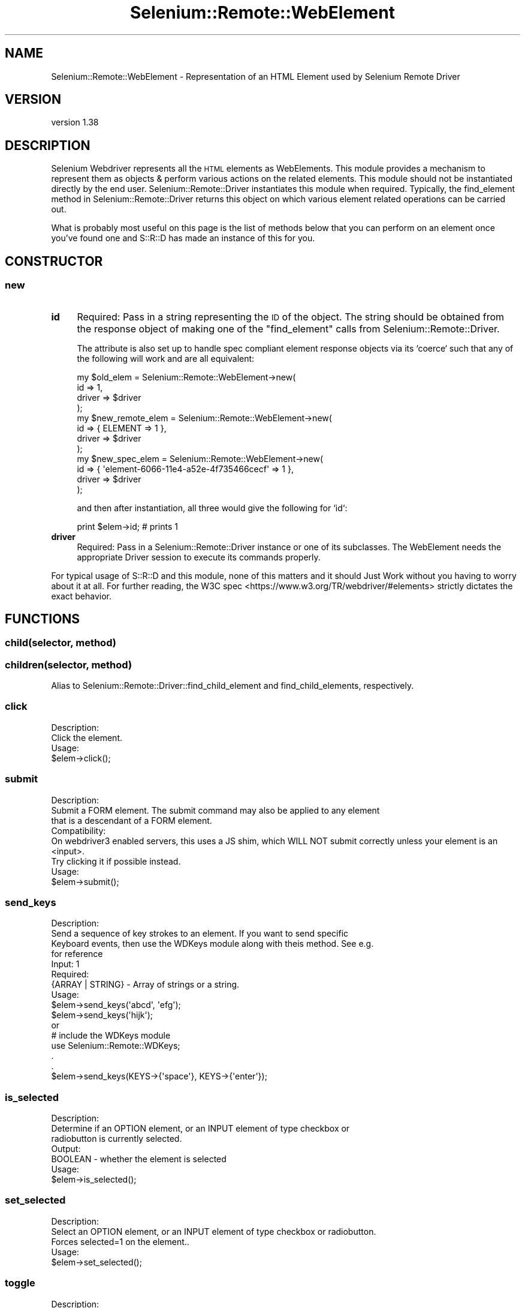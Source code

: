 .\" Automatically generated by Pod::Man 4.14 (Pod::Simple 3.41)
.\"
.\" Standard preamble:
.\" ========================================================================
.de Sp \" Vertical space (when we can't use .PP)
.if t .sp .5v
.if n .sp
..
.de Vb \" Begin verbatim text
.ft CW
.nf
.ne \\$1
..
.de Ve \" End verbatim text
.ft R
.fi
..
.\" Set up some character translations and predefined strings.  \*(-- will
.\" give an unbreakable dash, \*(PI will give pi, \*(L" will give a left
.\" double quote, and \*(R" will give a right double quote.  \*(C+ will
.\" give a nicer C++.  Capital omega is used to do unbreakable dashes and
.\" therefore won't be available.  \*(C` and \*(C' expand to `' in nroff,
.\" nothing in troff, for use with C<>.
.tr \(*W-
.ds C+ C\v'-.1v'\h'-1p'\s-2+\h'-1p'+\s0\v'.1v'\h'-1p'
.ie n \{\
.    ds -- \(*W-
.    ds PI pi
.    if (\n(.H=4u)&(1m=24u) .ds -- \(*W\h'-12u'\(*W\h'-12u'-\" diablo 10 pitch
.    if (\n(.H=4u)&(1m=20u) .ds -- \(*W\h'-12u'\(*W\h'-8u'-\"  diablo 12 pitch
.    ds L" ""
.    ds R" ""
.    ds C` ""
.    ds C' ""
'br\}
.el\{\
.    ds -- \|\(em\|
.    ds PI \(*p
.    ds L" ``
.    ds R" ''
.    ds C`
.    ds C'
'br\}
.\"
.\" Escape single quotes in literal strings from groff's Unicode transform.
.ie \n(.g .ds Aq \(aq
.el       .ds Aq '
.\"
.\" If the F register is >0, we'll generate index entries on stderr for
.\" titles (.TH), headers (.SH), subsections (.SS), items (.Ip), and index
.\" entries marked with X<> in POD.  Of course, you'll have to process the
.\" output yourself in some meaningful fashion.
.\"
.\" Avoid warning from groff about undefined register 'F'.
.de IX
..
.nr rF 0
.if \n(.g .if rF .nr rF 1
.if (\n(rF:(\n(.g==0)) \{\
.    if \nF \{\
.        de IX
.        tm Index:\\$1\t\\n%\t"\\$2"
..
.        if !\nF==2 \{\
.            nr % 0
.            nr F 2
.        \}
.    \}
.\}
.rr rF
.\" ========================================================================
.\"
.IX Title "Selenium::Remote::WebElement 3"
.TH Selenium::Remote::WebElement 3 "2020-10-19" "perl v5.32.0" "User Contributed Perl Documentation"
.\" For nroff, turn off justification.  Always turn off hyphenation; it makes
.\" way too many mistakes in technical documents.
.if n .ad l
.nh
.SH "NAME"
Selenium::Remote::WebElement \- Representation of an HTML Element used by Selenium Remote Driver
.SH "VERSION"
.IX Header "VERSION"
version 1.38
.SH "DESCRIPTION"
.IX Header "DESCRIPTION"
Selenium Webdriver represents all the \s-1HTML\s0 elements as WebElements.
This module provides a mechanism to represent them as objects &
perform various actions on the related elements. This module should
not be instantiated directly by the end user. Selenium::Remote::Driver
instantiates this module when required. Typically, the find_element
method in Selenium::Remote::Driver returns this object on which
various element related operations can be carried out.
.PP
What is probably most useful on this page is the list of methods below
that you can perform on an element once you've found one and S::R::D
has made an instance of this for you.
.SH "CONSTRUCTOR"
.IX Header "CONSTRUCTOR"
.SS "new"
.IX Subsection "new"
.IP "\fBid\fR" 4
.IX Item "id"
Required: Pass in a string representing the \s-1ID\s0 of the object. The
string should be obtained from the response object of making one of
the \f(CW\*(C`find_element\*(C'\fR calls from Selenium::Remote::Driver.
.Sp
The attribute is also set up to handle spec compliant element response
objects via its `coerce` such that any of the following will work and
are all equivalent:
.Sp
.Vb 4
\&    my $old_elem = Selenium::Remote::WebElement\->new(
\&        id => 1,
\&        driver => $driver
\&    );
\&
\&    my $new_remote_elem = Selenium::Remote::WebElement\->new(
\&        id => { ELEMENT => 1 },
\&        driver => $driver
\&    );
\&
\&    my $new_spec_elem = Selenium::Remote::WebElement\->new(
\&        id => { \*(Aqelement\-6066\-11e4\-a52e\-4f735466cecf\*(Aq => 1 },
\&        driver => $driver
\&    );
.Ve
.Sp
and then after instantiation, all three would give the following for
`id`:
.Sp
.Vb 1
\&    print $elem\->id; # prints 1
.Ve
.IP "\fBdriver\fR" 4
.IX Item "driver"
Required: Pass in a Selenium::Remote::Driver instance or one of its
subclasses. The WebElement needs the appropriate Driver session to
execute its commands properly.
.PP
For typical usage of S::R::D and this module, none of this
matters and it should Just Work without you having to worry about it
at all. For further reading, the W3C
spec <https://www.w3.org/TR/webdriver/#elements> strictly dictates the
exact behavior.
.SH "FUNCTIONS"
.IX Header "FUNCTIONS"
.SS "child(selector, method)"
.IX Subsection "child(selector, method)"
.SS "children(selector, method)"
.IX Subsection "children(selector, method)"
Alias to Selenium::Remote::Driver::find_child_element and find_child_elements, respectively.
.SS "click"
.IX Subsection "click"
.Vb 2
\& Description:
\&    Click the element.
\&
\& Usage:
\&    $elem\->click();
.Ve
.SS "submit"
.IX Subsection "submit"
.Vb 3
\& Description:
\&    Submit a FORM element. The submit command may also be applied to any element
\&    that is a descendant of a FORM element.
\&
\& Compatibility:
\&    On webdriver3 enabled servers, this uses a JS shim, which WILL NOT submit correctly unless your element is an <input>.
\&    Try clicking it if possible instead.
\&
\& Usage:
\&    $elem\->submit();
.Ve
.SS "send_keys"
.IX Subsection "send_keys"
.Vb 4
\& Description:
\&    Send a sequence of key strokes to an element. If you want to send specific
\&    Keyboard events, then use the WDKeys module along with theis method. See e.g.
\&    for reference
\&
\& Input: 1
\&    Required:
\&        {ARRAY | STRING} \- Array of strings or a string.
\&
\& Usage:
\&    $elem\->send_keys(\*(Aqabcd\*(Aq, \*(Aqefg\*(Aq);
\&    $elem\->send_keys(\*(Aqhijk\*(Aq);
\&
\&    or
\&
\&    # include the WDKeys module
\&    use Selenium::Remote::WDKeys;
\&    .
\&    .
\&    $elem\->send_keys(KEYS\->{\*(Aqspace\*(Aq}, KEYS\->{\*(Aqenter\*(Aq});
.Ve
.SS "is_selected"
.IX Subsection "is_selected"
.Vb 3
\& Description:
\&    Determine if an OPTION element, or an INPUT element of type checkbox or
\&    radiobutton is currently selected.
\&
\& Output:
\&    BOOLEAN \- whether the element is selected
\&
\& Usage:
\&    $elem\->is_selected();
.Ve
.SS "set_selected"
.IX Subsection "set_selected"
.Vb 3
\& Description:
\&    Select an OPTION element, or an INPUT element of type checkbox or radiobutton.
\&    Forces selected=1 on the element..
\&
\& Usage:
\&    $elem\->set_selected();
.Ve
.SS "toggle"
.IX Subsection "toggle"
.Vb 3
\& Description:
\&    Toggle whether an OPTION element, or an INPUT element of type checkbox or
\&    radiobutton is currently selected.
\&
\& Output:
\&    BOOLEAN \- Whether the element is selected after toggling its state.
\&
\& Usage:
\&    $elem\->toggle();
.Ve
.SS "is_enabled"
.IX Subsection "is_enabled"
.Vb 2
\& Description:
\&    Determine if an element is currently enabled.
\&
\& Output:
\&    BOOLEAN \- Whether the element is enabled.
\&
\& Usage:
\&    $elem\->is_enabled();
.Ve
.SS "get_element_location"
.IX Subsection "get_element_location"
.Vb 3
\& Description:
\&   Determine an element\*(Aqs location on the page. The point (0, 0) refers to the
\&   upper\-left corner of the page.
\&
\& Compatibility:
\&    On WebDriver 3 enabled servers, this is an alias for get_element_rect().
\&
\& Output:
\&    HASH \- The X and Y coordinates for the element on the page.
\&
\& Usage:
\&    $elem\->get_element_location();
\&
\& This method is DEPRECATED on webdriver3 enabled servers.
.Ve
.SS "get_size"
.IX Subsection "get_size"
.Vb 3
\& Description:
\&    Determine an element\*(Aqs size in pixels. The size will be returned with width
\&    and height properties.
\&
\& Compatibility:
\&    On WebDriver 3 enabled servers, this is an alias for get_element_rect().
\&
\& Output:
\&    HASH \- The width and height of the element, in pixels.
\&
\& Usage:
\&    $elem\->get_size();
\&
\& This method is DEPRECATED on webdriver3 enabled servers.
.Ve
.SS "get_element_rect"
.IX Subsection "get_element_rect"
Get the element's size \s-1AND\s0 location in a hash.
.PP
Example Output:
.PP
.Vb 1
\&    { x => 0, y => 0, height => 10, width => 10 }
.Ve
.SS "get_element_location_in_view"
.IX Subsection "get_element_location_in_view"
.Vb 3
\& Description:
\&    Determine an element\*(Aqs location on the screen once it has been scrolled
\&    into view.
\&
\&    Note: This is considered an internal command and should only be used to
\&    determine an element\*(Aqs location for correctly generating native events.
\&
\& Compatibility:
\&    On Webdriver3 servers, we have to implement this with a JS shim.
\&    This means in some contexts, you won\*(Aqt get any position returned, as the element isn\*(Aqt considered an element internally.
\&    You may have to go up the element stack to find the element that actually has the bounding box.
\&
\& Output:
\&    {x:number, y:number} The X and Y coordinates for the element on the page.
\&
\& Usage:
\&    $elem\->get_element_location_in_view();
.Ve
.SS "get_tag_name"
.IX Subsection "get_tag_name"
.Vb 2
\& Description:
\&    Query for an element\*(Aqs tag name.
\&
\& Output:
\&    STRING \- The element\*(Aqs tag name, as a lowercase string.
\&
\& Usage:
\&    $elem\->get_tag_name();
.Ve
.SS "clear"
.IX Subsection "clear"
.Vb 2
\& Description:
\&    Clear a TEXTAREA or text INPUT element\*(Aqs value.
\&
\& Usage:
\&    $elem\->clear();
.Ve
.SS "get_attribute"
.IX Subsection "get_attribute"
.Vb 2
\& Description:
\&    Get the value of an element\*(Aqs attribute.
\&
\& Compatibility:
\&    In older webDriver, this actually got the value of an element\*(Aqs property.
\&    If you want to get the initial condition (e.g. the values in the tag hardcoded in HTML), pass 1 as the second argument.
\&
\&    Or, set $driver\->{emulate_jsonwire} = 0 to not have to pass the extra arg.
\&
\&    This can only done on WebDriver 3 enabled servers.
\&
\& Input: 2
\&    Required:
\&        STRING \- name of the attribute of the element
\&    Optional:
\&        BOOLEAN \- "I really mean that I want the initial condition, quit being so compatible!!!"
\&
\&
\& Output:
\&    {STRING | NULL} The value of the attribute, or null if it is not set on the element.
\&
\& Usage:
\&    $elem\->get_attribute(\*(Aqname\*(Aq,1);
.Ve
.SS "get_property"
.IX Subsection "get_property"
Gets the \f(CW\*(C`Current Value\*(C'\fR of an element's attribute.
.PP
Takes a named property as an argument.
.PP
Only available on WebDriver 3 enabled servers.
.SS "get_value"
.IX Subsection "get_value"
.Vb 2
\& Description:
\&    Query for the value of an element, as determined by its value attribute.
\&
\& Output:
\&    {STRING | NULL} The element\*(Aqs value, or null if it doesn\*(Aqt have a value attribute.
\&
\& Usage:
\&    $elem\->get_value();
.Ve
.SS "is_displayed"
.IX Subsection "is_displayed"
.Vb 3
\& Description:
\&    Determine if an element is currently displayed.
\&    Note: This does *not* tell you an element\*(Aqs \*(Aqvisibility\*(Aq property; as it still takes up space in the DOM and is therefore considered \*(Aqdisplayed\*(Aq.
\&
\& WC3 Compatibility:
\&    On JSONWire this method really only checked to see whether the element\*(Aqs style was display:none, or whether it was a hidden input.
\&    This is because "displayedness" was pretty loosely defined until fairly late on into the process, and much grief resulted.
\&    In WC3 webdriver, it additionally does a viewport check, to account for the firmer definition of "displayedness":
\&    https://w3c.github.io/webdriver/#element\-displayedness
\&
\& Output:
\&    BOOLEAN \- Whether the element is displayed.
\&
\& Usage:
\&    $elem\->is_displayed();
.Ve
.SS "is_hidden"
.IX Subsection "is_hidden"
.Vb 2
\& Description:
\&    Determine if an element is currently hidden.
\&
\& Output:
\&    BOOLEAN \- Whether the element is hidden.
\&
\& Usage:
\&    $elem\->is_hidden();
.Ve
.SS "drag"
.IX Subsection "drag"
Alias for \fBSelenium::ActionChains::drag_and_drop()\fR.
.PP
Provide element you wish to drag to as argument.
.PP
.Vb 3
\&    my $target = $driver\->find_element(\*(Aqreceptacle\*(Aq,\*(Aqid\*(Aq);
\&    my $subject = $driver\->find_element(\*(Aqthingy\*(Aq,\*(Aqid\*(Aq);
\&    $subject\->drag($target);
.Ve
.SS "get_text"
.IX Subsection "get_text"
.Vb 2
\& Description:
\&    Get the innerText of the element.
\&
\& Output:
\&    STRING \- innerText of an element
\&
\& Usage:
\&    $elem\->get_text();
.Ve
.SS "get_css_attribute"
.IX Subsection "get_css_attribute"
.Vb 4
\& Description:
\&    Query the value of an element\*(Aqs computed CSS property. The CSS property to
\&    query should be specified using the CSS property name, not the JavaScript
\&    property name (e.g. background\-color instead of backgroundColor).
\&
\& Input: 1
\&    Required:
\&        STRING \- name of the css\-attribute
\&
\& Output:
\&    STRING \- Value of the css attribute
\&
\& Usage:
\&    $elem\->get_css_attribute(\*(Aqbackground\-color\*(Aq);
.Ve
.SS "describe"
.IX Subsection "describe"
.Vb 2
\& Description:
\&    Describe the identified element
\&
\& Usage:
\&    $elem\->describe();
\&
\& Note: DEPRECATED as of 2.42.2 \-\- use get_text, get_value, is_displayed, or
\& whatever appropriate WebElement function you need instead
\&
\& Entirely unsupported on WebDriver 3 enabled servers.
.Ve
.SS "screenshot"
.IX Subsection "screenshot"
.Vb 2
\& Description:
\&    Get a screenshot of the visible region that is a subset of the element\*(Aqs bounding box as a base64 encoded image.
\&
\& Compatibility:
\&    Only available on Webdriver3 enabled selenium servers.
\&
\& Input (optional):
\&    $scroll_into_view \- BOOLEAN default true.  If false, will not scroll the element into the viewport first.
\&    Failing to do so may result in an image being cropped partially or entirely.
\&
\& Output:
\&    STRING \- base64 encoded image
\&
\& Usage:
\&    print $element\->screenshot();
.Ve
.PP
To conveniently write the screenshot to a file, see \*(L"capture_screenshot\*(R".
.SS "capture_screenshot"
.IX Subsection "capture_screenshot"
.Vb 2
\& Description:
\&    Capture a screenshot of said element and save as a PNG to provided file name.
\&
\& Compatibility:
\&    Only available on Webdriver3 enabled selenium servers.
\&
\& Input (optional):
\&    $scroll_into_view \- BOOLEAN default true.  If false, will not scroll the element into the viewport first.
\&    Failing to do so may result in an image being cropped partially or entirely.
\&
\& Output:
\&    TRUE \- (Screenshot is written to file)
\&
\& Usage:
\&    $element\->capture_screenshot($filename);
.Ve
.SH "SEE ALSO"
.IX Header "SEE ALSO"
Please see those modules/websites for more information related to this module.
.IP "\(bu" 4
Selenium::Remote::Driver
.SH "BUGS"
.IX Header "BUGS"
Please report any bugs or feature requests on the bugtracker website
<https://github.com/teodesian/Selenium\-Remote\-Driver/issues>
.PP
When submitting a bug or request, please include a test-file or a
patch to an existing test-file that illustrates the bug or desired
feature.
.SH "AUTHORS"
.IX Header "AUTHORS"
Current Maintainers:
.IP "\(bu" 4
Daniel Gempesaw <gempesaw@gmail.com>
.IP "\(bu" 4
Emmanuel Peroumalnaïk <peroumalnaik.emmanuel@gmail.com>
.PP
Previous maintainers:
.IP "\(bu" 4
Luke Closs <cpan@5thplane.com>
.IP "\(bu" 4
Mark Stosberg <mark@stosberg.com>
.PP
Original authors:
.IP "\(bu" 4
Aditya Ivaturi <ivaturi@gmail.com>
.SH "COPYRIGHT AND LICENSE"
.IX Header "COPYRIGHT AND LICENSE"
Copyright (c) 2010\-2011 Aditya Ivaturi, Gordon Child
.PP
Copyright (c) 2014\-2017 Daniel Gempesaw
.PP
Licensed under the Apache License, Version 2.0 (the \*(L"License\*(R");
you may not use this file except in compliance with the License.
You may obtain a copy of the License at
.PP
http://www.apache.org/licenses/LICENSE\-2.0
.PP
Unless required by applicable law or agreed to in writing, software
distributed under the License is distributed on an \*(L"\s-1AS IS\*(R" BASIS,
WITHOUT WARRANTIES OR CONDITIONS OF ANY KIND,\s0 either express or implied.
See the License for the specific language governing permissions and
limitations under the License.
